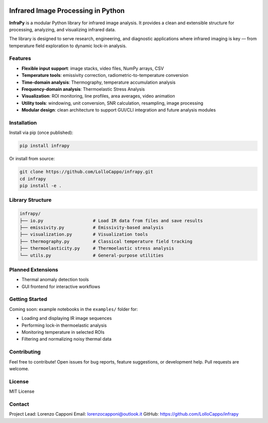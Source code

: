 .. image:: logo.png
   :alt: InfraPy Logo
   :align: center
   :width: 300px

Infrared Image Processing in Python
=============================================
**InfraPy** is a modular Python library for infrared image analysis. It provides a clean and extensible structure for processing, analyzing, and visualizing infrared data.

The library is designed to serve research, engineering, and diagnostic applications where infrared imaging is key — from temperature field exploration to dynamic lock-in analysis.

Features
--------

-  **Flexible input support**: image stacks, video files, NumPy arrays, CSV
-  **Temperature tools**: emissivity correction, radiometric-to-temperature conversion
-  **Time-domain analysis**: Thermography, temperature accumulation analysis
-  **Frequency-domain analysis**: Thermoelastic Stress Analysis
-  **Visualization**: ROI monitoring, line profiles, area averages, video animation
-  **Utility tools**: windowing, unit conversion, SNR calculation, resampling, image processing
-  **Modular design**: clean architecture to support GUI/CLI integration and future analysis modules

Installation
------------

Install via pip (once published):

.. code-block:: bash

    pip install infrapy

Or install from source:

.. code-block:: bash

    git clone https://github.com/LolloCappo/infrapy.git
    cd infrapy
    pip install -e .

Library Structure
-----------------

.. code-block:: text

    infrapy/
    ├── io.py                   # Load IR data from files and save results
    ├── emissivity.py           # Emissivity-based analysis
    ├── visualization.py        # Visualization tools
    ├── thermography.py         # Classical temperature field tracking
    ├── thermoelasticity.py     # Thermoelastic stress analysis
    └── utils.py                # General-purpose utilities


Planned Extensions
------------------

- Thermal anomaly detection tools
- GUI frontend for interactive workflows

Getting Started
---------------

Coming soon: example notebooks in the ``examples/`` folder for:

- Loading and displaying IR image sequences
- Performing lock-in thermoelastic analysis
- Monitoring temperature in selected ROIs
- Filtering and normalizing noisy thermal data

Contributing
------------

Feel free to contribute! Open issues for bug reports, feature suggestions, or development help. Pull requests are welcome.

License
-------

MIT License

Contact
-------

Project Lead: Lorenzo Capponi
Email: lorenzocapponi@outlook.it
GitHub: https://github.com/LolloCappo/infrapy

